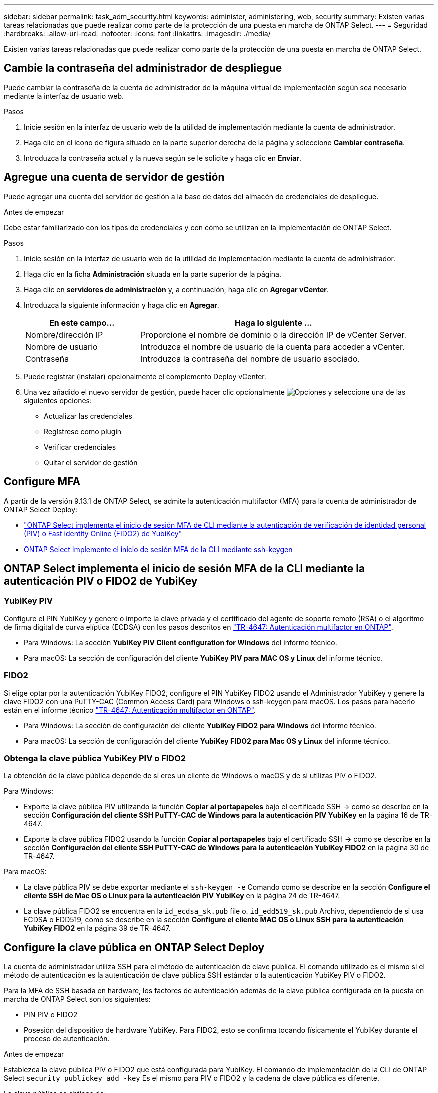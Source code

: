 ---
sidebar: sidebar 
permalink: task_adm_security.html 
keywords: administer, administering, web, security 
summary: Existen varias tareas relacionadas que puede realizar como parte de la protección de una puesta en marcha de ONTAP Select. 
---
= Seguridad
:hardbreaks:
:allow-uri-read: 
:nofooter: 
:icons: font
:linkattrs: 
:imagesdir: ./media/


[role="lead"]
Existen varias tareas relacionadas que puede realizar como parte de la protección de una puesta en marcha de ONTAP Select.



== Cambie la contraseña del administrador de despliegue

Puede cambiar la contraseña de la cuenta de administrador de la máquina virtual de implementación según sea necesario mediante la interfaz de usuario web.

.Pasos
. Inicie sesión en la interfaz de usuario web de la utilidad de implementación mediante la cuenta de administrador.
. Haga clic en el icono de figura situado en la parte superior derecha de la página y seleccione *Cambiar contraseña*.
. Introduzca la contraseña actual y la nueva según se le solicite y haga clic en *Enviar*.




== Agregue una cuenta de servidor de gestión

Puede agregar una cuenta del servidor de gestión a la base de datos del almacén de credenciales de despliegue.

.Antes de empezar
Debe estar familiarizado con los tipos de credenciales y con cómo se utilizan en la implementación de ONTAP Select.

.Pasos
. Inicie sesión en la interfaz de usuario web de la utilidad de implementación mediante la cuenta de administrador.
. Haga clic en la ficha *Administración* situada en la parte superior de la página.
. Haga clic en *servidores de administración* y, a continuación, haga clic en *Agregar vCenter*.
. Introduzca la siguiente información y haga clic en *Agregar*.
+
[cols="30,70"]
|===
| En este campo… | Haga lo siguiente … 


| Nombre/dirección IP | Proporcione el nombre de dominio o la dirección IP de vCenter Server. 


| Nombre de usuario | Introduzca el nombre de usuario de la cuenta para acceder a vCenter. 


| Contraseña | Introduzca la contraseña del nombre de usuario asociado. 
|===
. Puede registrar (instalar) opcionalmente el complemento Deploy vCenter.
. Una vez añadido el nuevo servidor de gestión, puede hacer clic opcionalmente image:icon_kebab.gif["Opciones"] y seleccione una de las siguientes opciones:
+
** Actualizar las credenciales
** Regístrese como plugin
** Verificar credenciales
** Quitar el servidor de gestión






== Configure MFA

A partir de la versión 9.13.1 de ONTAP Select, se admite la autenticación multifactor (MFA) para la cuenta de administrador de ONTAP Select Deploy:

* link:task_adm_security.html#ontap-select-deploy-cli-mfa-login-using-yubikey-piv-or-fido2-authentication["ONTAP Select implementa el inicio de sesión MFA de CLI mediante la autenticación de verificación de identidad personal (PIV) o Fast identity Online (FIDO2) de YubiKey"]
* <<ONTAP Select Implemente el inicio de sesión MFA de la CLI mediante ssh-keygen>>




== ONTAP Select implementa el inicio de sesión MFA de la CLI mediante la autenticación PIV o FIDO2 de YubiKey



=== YubiKey PIV

Configure el PIN YubiKey y genere o importe la clave privada y el certificado del agente de soporte remoto (RSA) o el algoritmo de firma digital de curva elíptica (ECDSA) con los pasos descritos en link:https://docs.netapp.com/us-en/ontap-technical-reports/security.html#multifactor-authentication["TR-4647: Autenticación multifactor en ONTAP"^].

* Para Windows: La sección *YubiKey PIV Client configuration for Windows* del informe técnico.
* Para macOS: La sección de configuración del cliente *YubiKey PIV para MAC OS y Linux* del informe técnico.




=== FIDO2

Si elige optar por la autenticación YubiKey FIDO2, configure el PIN YubiKey FIDO2 usando el Administrador YubiKey y genere la clave FIDO2 con una PuTTY-CAC (Common Access Card) para Windows o ssh-keygen para macOS. Los pasos para hacerlo están en el informe técnico link:https://docs.netapp.com/us-en/ontap-technical-reports/security.html#multifactor-authentication["TR-4647: Autenticación multifactor en ONTAP"^].

* Para Windows: La sección de configuración del cliente *YubiKey FIDO2 para Windows* del informe técnico.
* Para macOS: La sección de configuración del cliente *YubiKey FIDO2 para Mac OS y Linux* del informe técnico.




=== Obtenga la clave pública YubiKey PIV o FIDO2

La obtención de la clave pública depende de si eres un cliente de Windows o macOS y de si utilizas PIV o FIDO2.

.Para Windows:
* Exporte la clave pública PIV utilizando la función *Copiar al portapapeles* bajo el certificado SSH → como se describe en la sección *Configuración del cliente SSH PuTTY-CAC de Windows para la autenticación PIV YubiKey* en la página 16 de TR-4647.
* Exporte la clave pública FIDO2 usando la función *Copiar al portapapeles* bajo el certificado SSH → como se describe en la sección *Configuración del cliente SSH PuTTY-CAC de Windows para la autenticación YubiKey FIDO2* en la página 30 de TR-4647.


.Para macOS:
* La clave pública PIV se debe exportar mediante el `ssh-keygen -e` Comando como se describe en la sección *Configure el cliente SSH de Mac OS o Linux para la autenticación PIV YubiKey* en la página 24 de TR-4647.
* La clave pública FIDO2 se encuentra en la `id_ecdsa_sk.pub` file o. `id_edd519_sk.pub` Archivo, dependiendo de si usa ECDSA o EDD519, como se describe en la sección *Configure el cliente MAC OS o Linux SSH para la autenticación YubiKey FIDO2* en la página 39 de TR-4647.




== Configure la clave pública en ONTAP Select Deploy

La cuenta de administrador utiliza SSH para el método de autenticación de clave pública. El comando utilizado es el mismo si el método de autenticación es la autenticación de clave pública SSH estándar o la autenticación YubiKey PIV o FIDO2.

Para la MFA de SSH basada en hardware, los factores de autenticación además de la clave pública configurada en la puesta en marcha de ONTAP Select son los siguientes:

* PIN PIV o FIDO2
* Posesión del dispositivo de hardware YubiKey. Para FIDO2, esto se confirma tocando físicamente el YubiKey durante el proceso de autenticación.


.Antes de empezar
Establezca la clave pública PIV o FIDO2 que está configurada para YubiKey. El comando de implementación de la CLI de ONTAP Select `security publickey add -key` Es el mismo para PIV o FIDO2 y la cadena de clave pública es diferente.

La clave pública se obtiene de:

* La función *Copy to Clipboard* para PuTTY-CAC para PIV y FIDO2 (Windows)
* Exportando la clave pública en un formato compatible con SSH mediante el `ssh-keygen -e` Comando para PIV
* El archivo de clave pública ubicado en la `~/.ssh/id_***_sk.pub` Archivo para FIDO2 (macOS)


.Pasos
. Busque la clave generada en la `.ssh/id_***.pub` archivo.
. Agregue la clave generada a la implementación de ONTAP Select mediante `security publickey add -key <key>` comando.
+
[listing]
----
(ONTAPdeploy) security publickey add -key "ssh-rsa <key> user@netapp.com"
----
. Habilite la autenticación MFA con el `security multifactor authentication enable` comando.
+
[listing]
----
(ONTAPdeploy) security multifactor authentication enable
MFA enabled Successfully
----




== Inicie sesión en la implementación de ONTAP Select mediante la autenticación PIV de YubiKey a través de SSH

Puede iniciar sesión en ONTAP Select Deploy con la autenticación PIV de YubiKey a través de SSH.

.Pasos
. Después de configurar el token YubiKey, el cliente SSH y la implementación de ONTAP Select, puede usar la autenticación PIV YubiKey MFA a través de SSH.
. Inicie sesión en ONTAP Select Deploy. Si está utilizando el cliente SSH PuTTY-CAC de Windows, aparecerá un cuadro de diálogo que le pedirá que introduzca su PIN YubiKey.
. Inicie sesión desde su dispositivo con el YubiKey conectado.


.Resultado de ejemplo
[listing]
----
login as: admin
Authenticating with public key "<public_key>"
Further authentication required
<admin>'s password:

NetApp ONTAP Select Deploy Utility.
Copyright (C) NetApp Inc.
All rights reserved.

Version: NetApp Release 9.13.1 Build:6811765 08-17-2023 03:08:09

(ONTAPdeploy)
----


== ONTAP Select Implemente el inicio de sesión MFA de la CLI mediante ssh-keygen

La `ssh-keygen` Command es una herramienta para crear nuevas parejas de claves de autenticación para SSH. Los pares de claves se utilizan para automatizar inicios de sesión, inicio de sesión único y para autenticar hosts.

La `ssh-keygen` command soporta varios algoritmos de clave pública para claves de autenticación.

* El algoritmo se selecciona con la `-t` opción
* El tamaño de la clave se selecciona con el `-b` opción


.Resultado de ejemplo
[listing]
----
ssh-keygen -t ecdsa -b 521
ssh-keygen -t ed25519
ssh-keygen -t ecdsa
----
.Pasos
. Busque la clave generada en la `.ssh/id_***.pub` archivo.
. Agregue la clave generada a la implementación de ONTAP Select mediante `security publickey add -key <key>` comando.
+
[listing]
----
(ONTAPdeploy) security publickey add -key "ssh-rsa <key> user@netapp.com"
----
. Habilite la autenticación MFA con el `security multifactor authentication enable` comando.
+
[listing]
----
(ONTAPdeploy) security multifactor authentication enable
MFA enabled Successfully
----
. Inicie sesión en el sistema ONTAP Select Deploy después de habilitar MFA. Debería recibir una salida similar al ejemplo siguiente.
+
[listing]
----
[<user ID> ~]$ ssh <admin>
Authenticated with partial success.
<admin>'s password:

NetApp ONTAP Select Deploy Utility.
Copyright (C) NetApp Inc.
All rights reserved.

Version: NetApp Release 9.13.1 Build:6811765 08-17-2023 03:08:09

(ONTAPdeploy)
----




=== Migre de MFA a la autenticación de factor único

La MFA se puede deshabilitar para la cuenta de administrador de despliegue mediante los siguientes métodos:

* Si puede iniciar sesión en la CLI de Despliegue como administrador mediante Secure Shell (SSH), ejecute la para deshabilitar MFA `security multifactor authentication disable` Desde la CLI de puesta en marcha.
+
[listing]
----
(ONTAPdeploy) security multifactor authentication disable
MFA disabled Successfully
----
* Si no puede iniciar sesión en la CLI de despliegue como administrador mediante SSH:
+
.. Conéctese a la consola de vídeo de la máquina virtual (VM) de puesta en marcha a través de vCenter o vSphere.
.. Inicie sesión en la interfaz de línea de comandos de despliegue con la cuenta de administrador.
.. Ejecute el `security multifactor authentication disable` comando.
+
[listing]
----
Debian GNU/Linux 11 <user ID> tty1

<hostname> login: admin
Password:

NetApp ONTAP Select Deploy Utility.
Copyright (C) NetApp Inc.
All rights reserved.

Version: NetApp Release 9.13.1 Build:6811765 08-17-2023 03:08:09

(ONTAPdeploy) security multifactor authentication disable
MFA disabled successfully

(ONTAPdeploy)
----


* El administrador puede suprimir la clave pública con:
`security publickey delete -key`


